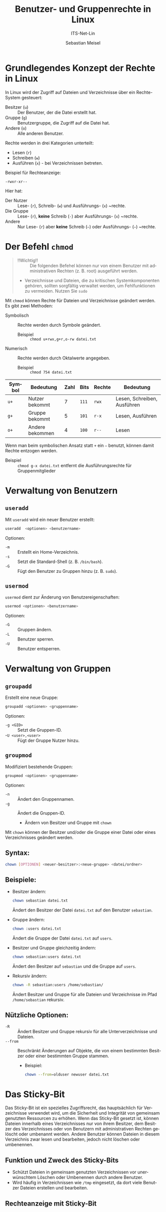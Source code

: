 :LaTeX_PROPERTIES:
#+LANGUAGE: de
#+OPTIONS: d:nil todo:nil pri:nil tags:nil
#+OPTIONS: H:4
#+LaTeX_CLASS: orgstandard
#+LaTeX_CMD: xelatex
:END:

:REVEAL_PROPERTIES:
#+REVEAL_ROOT: https://cdn.jsdelivr.net/npm/reveal.js
#+REVEAL_REVEAL_JS_VERSION: 4
#+REVEAL_THEME: league
#+REVEAL_EXTRA_CSS: ./mystyle.css
#+REVEAL_HLEVEL: 2
#+OPTIONS: timestamp:nil toc:nil num:nil
:END:

#+TITLE: Benutzer- und Gruppenrechte in Linux
#+SUBTITLE: ITS-Net-Lin
#+AUTHOR: Sebastian Meisel


* Grundlegendes Konzept der Rechte in Linux
In Linux wird der Zugriff auf Dateien und Verzeichnisse über ein Rechte-System gesteuert:
- Besitzer (=u=) :: Der Benutzer, der die Datei erstellt hat.
- Gruppe (=g=) :: Benutzergruppe, die Zugriff auf die Datei hat.
- Andere (=o=) :: Alle anderen Benutzer.

Rechte werden in drei Kategorien unterteilt:
- Lesen (=r=)
- Schreiben (=w=)
- Ausführen (=x=) - bei Verzeichnissen betreten.

Beispiel für Rechteanzeige:
: -rwxr-xr--

Hier hat:

- Der Nutzer :: Lese- (~r~), Schreib- (~w~) und Ausführungs- (~x~) ~rechte.
- Die Gruppe :: Lese- (~r~), *keine* Schreib (~-~) aber Ausführungs- (~x~) ~rechte.
- Andere :: Nur Lese- (~r~) aber *keine* Schreib (~–~) oder Ausführungs- (~–~) ~rechte.

* Der Befehl =chmod=

#+begin_quote
- !!Wichtig!! :: Die folgenden Befehel können nur von einem Benutzer mit administrativen Rechten (z. B. root) ausgeführt werden.
- Verzeichnisse und Dateien, die zu kritischen Systemkomponenten gehören, sollten sorgfältig verwaltet werden, um Fehlfunktionen zu vermeiden. Nutzen Sie =sudo=
#+end_quote

Mit =chmod= können Rechte für Dateien und Verzeichnisse geändert werden. Es gibt zwei Methoden:
- Symbolisch :: Rechte werden durch Symbole geändert.
  - Beispiel :: =chmod u+rwx,g+r,o-rw datei.txt=
- Numerisch :: Rechte werden durch Oktalwerte angegeben.
  - Beispiel :: =chmod 754 datei.txt=

| Symbol | Bedeutung       | Zahl | Bits | Rechte | Bedeutung                   |
|--------+-----------------+------+------+--------+-----------------------------|
| =u+=     | Nutzer bekommt  |    7 | ~111~  | =rwx=    | Lesen, Schreiben, Ausführen |
| =g+=     | Gruppe bekommt  |    5 | ~101~  | =r-x=    | Lesen, Ausführen            |
| =o+=     | Andere bekommen |    4 | ~100~  | =r--=    | Lesen                       |

Wenn man beim symbolischen Ansatz statt =+= ein =–= benutzt, können damit Rechte entzogen werden.
- Beispiel :: =chmod g-x datei.txt= entfernt die Ausführungsrechte für Gruppenmitglieder

* Verwaltung von Benutzern
** =useradd=
Mit =useradd= wird ein neuer Benutzer erstellt:
#+BEGIN_SRC bash
 useradd  <optionen> <benutzername>
#+END_SRC


Optionen:
- =-m= :: Erstellt ein Home-Verzeichnis.
- =-s= :: Setzt die Standard-Shell (z. B. =/bin/bash=).
- =-G= :: Fügt den Benutzer zu Gruppen hinzu (z. B. =sudo=).

** =usermod=
=usermod= dient zur Änderung von Benutzereigenschaften:
#+BEGIN_SRC bash
 usermod <optionen> <benutzername>
#+END_SRC


Optionen:
- =-G= :: Gruppen ändern.
- =-L= :: Benutzer sperren.
- =-U= :: Benutzer entsperren.

* Verwaltung von Gruppen
** =groupadd=
Erstellt eine neue Gruppe:
#+BEGIN_SRC bash
 groupadd <optionen> <gruppenname>
#+END_SRC


Optionen:
- =-g <GID>= :: Setzt die Gruppen-ID.
- -=U <user>,<user>= :: Fügt der Gruppe Nutzer hinzu.

** =groupmod=
Modifiziert bestehende Gruppen:
#+BEGIN_SRC bash
 groupmod <optionen> <gruppenname>
#+END_SRC


Optionen:
- =-n= :: Ändert den Gruppennamen.
- =-g= :: Ändert die Gruppen-ID.

  * Ändern von Besitzer und Gruppe mit =chown=
Mit =chown= können der Besitzer und/oder die Gruppe einer Datei oder eines Verzeichnisses geändert werden.

** Syntax:
#+BEGIN_SRC bash
 chown [OPTIONEN] <neuer-besitzer>:<neue-gruppe> <datei/ordner>
#+END_SRC

** Beispiele:
- Besitzer ändern:
  #+BEGIN_SRC bash
  chown sebastian datei.txt
  #+END_SRC
  Ändert den Besitzer der Datei =datei.txt= auf den Benutzer =sebastian=.

- Gruppe ändern:
  #+BEGIN_SRC bash
  chown :users datei.txt
  #+END_SRC
  Ändert die Gruppe der Datei =datei.txt= auf =users=.

- Besitzer und Gruppe gleichzeitig ändern:
  #+BEGIN_SRC bash
  chown sebastian:users datei.txt
  #+END_SRC
  Ändert den Besitzer auf =sebastian= und die Gruppe auf =users=.

- Rekursiv ändern:
  #+BEGIN_SRC bash
  chown -R sebastian:users /home/sebastian/
  #+END_SRC
  Ändert Besitzer und Gruppe für alle Dateien und Verzeichnisse im Pfad =/home/sebastian= rekursiv.

** Nützliche Optionen:
- =-R= :: Ändert Besitzer und Gruppe rekursiv für alle Unterverzeichnisse und Dateien.
- =--from= :: Beschränkt Änderungen auf Objekte, die von einem bestimmten Besitzer oder einer bestimmten Gruppe stammen.
  - Beispiel: 
    #+BEGIN_SRC bash
    chown --from=olduser newuser datei.txt
    #+END_SRC

* Das Sticky-Bit

Das Sticky-Bit ist ein spezielles Zugriffsrecht, das hauptsächlich für Verzeichnisse verwendet wird, um die Sicherheit und Integrität von gemeinsam genutzten Ressourcen zu erhöhen. Wenn das Sticky-Bit gesetzt ist, können Dateien innerhalb eines Verzeichnisses nur von ihrem Besitzer, dem Besitzer des Verzeichnisses oder von Benutzern mit administrativen Rechten gelöscht oder umbenannt werden. Andere Benutzer können Dateien in diesem Verzeichnis zwar lesen und bearbeiten, jedoch nicht löschen oder umbenennen.

** Funktion und Zweck des Sticky-Bits
- Schützt Dateien in gemeinsam genutzten Verzeichnissen vor unerwünschtem Löschen oder Umbenennen durch andere Benutzer.
- Wird häufig in Verzeichnissen wie =/tmp= eingesetzt, da dort viele Benutzer Dateien erstellen und bearbeiten.

** Rechteanzeige mit Sticky-Bit
Wenn das Sticky-Bit gesetzt ist, erscheint ein =t= am Ende der Zugriffsrechte des Verzeichnisses:

#+BEGIN_EXAMPLE
drwxrwxrwt
#+END_EXAMPLE

- Das =t= zeigt, dass das Sticky-Bit aktiviert ist.
- Beispiel: Im Verzeichnis =/tmp= haben alle Benutzer Schreibrechte, jedoch schützt das Sticky-Bit die Dateien darin.

** Setzen und Entfernen des Sticky-Bits
Das Sticky-Bit kann mit dem Befehl =chmod= gesetzt oder entfernt werden.

- **Setzen des Sticky-Bits**
  #+BEGIN_SRC bash
  chmod +t <verzeichnis>
  #+END_SRC

  Beispiel:
  #+BEGIN_SRC bash
  chmod +t /shared
  #+END_SRC
  Aktiviert das Sticky-Bit für das Verzeichnis =/shared=.

- **Entfernen des Sticky-Bits**
  #+BEGIN_SRC bash
  chmod -t <verzeichnis>
  #+END_SRC

  Beispiel:
  #+BEGIN_SRC bash
  chmod -t /shared
  #+END_SRC
  Entfernt das Sticky-Bit vom Verzeichnis =/shared=.

** Überprüfen des Sticky-Bits
Mit dem Befehl =ls -ld= kann

#+BEGIN_SRC bash :dir /ssh:debian:~
ls -ld /home/bros
#+END_SRC

#+RESULTS:
: drwxrwx--T 2 sebastian bros 4096 Dec 15 16:38 /home/bros

#+begin_quote
- !! Wichtig !! :: Der Besitzer des Verzeichnisses (hier ~sebastian~) kann nach wie vor jede Datei löschen und umbenennen.
#+end_quote>
